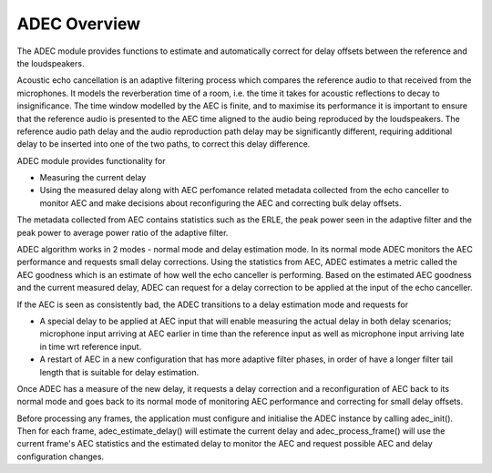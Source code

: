 .. _adec_overview:

ADEC Overview
~~~~~~~~~~~~~~

The ADEC module provides functions to estimate and automatically correct for delay offsets between the reference and the
loudspeakers.

Acoustic echo cancellation is an adaptive filtering process which compares the reference audio to that received from the
microphones.  It models the reverberation time of a room, i.e. the time it takes for acoustic reflections to decay to
insignificance. The time window modelled by the AEC is finite, and to maximise its performance it is important to ensure
that the reference audio is presented to the AEC time aligned to the audio being reproduced by the loudspeakers. The
reference audio path delay and the audio reproduction path delay may be significantly different, requiring additional
delay to be inserted into one of the two paths, to correct this delay difference.

ADEC module provides functionality for 

* Measuring the current delay
* Using the measured delay along with AEC perfomance related metadata collected from the echo canceller to monitor AEC and make decisions about reconfiguring the AEC and correcting bulk delay offsets.

The metadata collected from AEC contains statistics such as the ERLE, the peak power seen in the adaptive filter and the
peak power to average power ratio of the adaptive filter.

ADEC algorithm works in 2 modes - normal mode and delay estimation mode.
In its normal mode ADEC monitors the AEC performance and requests small delay corrections. Using the statistics from AEC, ADEC estimates a metric called the
AEC goodness which is an estimate of how well the echo canceller is performing. Based on the estimated AEC goodness and the current measured delay, ADEC can
request for a delay correction to be applied at the input of the echo canceller.

If the AEC is seen as consistently bad, the ADEC transitions to a delay estimation mode and requests for

* A special delay to be applied at AEC input that will enable measuring the actual delay in both delay scenarios; microphone input arriving at AEC earlier in time than the reference input as well as microphone input arriving late in time wrt reference input.
* A restart of AEC in a new configuration that has more adaptive filter phases, in order of have a longer filter tail length that is suitable for delay estimation.

Once ADEC has a measure of the new delay, it requests a delay correction and a reconfiguration of AEC back to its normal
mode and goes back to its normal mode of monitoring AEC performance and correcting for small delay offsets.

Before processing any frames, the application must configure and initialise the ADEC instance by calling adec_init(). Then for each frame, adec_estimate_delay() will estimate the current delay and adec_process_frame() will use the current frame's AEC statistics and the estimated delay to monitor the AEC and request possible AEC and delay configuration changes.


